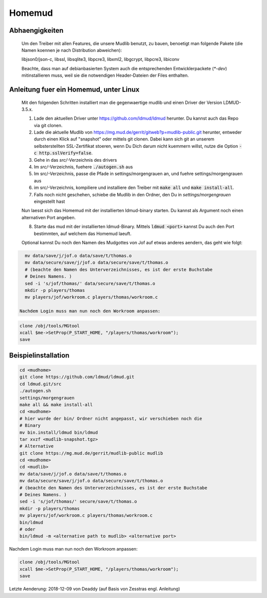 Homemud
=======

Abhaengigkeiten
---------------

    Um den Treiber mit allen Features, die unsere Mudlib benutzt, zu bauen,
    benoetigt man folgende Pakete (die Namen koennen je nach Distribution
    abweichen):

    libjson0/json-c, libssl, libsqlite3, libpcre3, libxml2, libgcrypt,
    libpcre3, libiconv

    Beachte, dass man auf debianbasierten System auch die entsprechenden
    Entwicklerpackete (`*-dev`) mitinstallieren muss, weil sie die notwendigen
    Header-Dateien der Files enthalten.

Anleitung fuer ein Homemud, unter Linux
---------------------------------------

    Mit den folgenden Schritten installiert man die gegenwaertige mudlib und
    einen Driver der Version LDMUD-3.5.x.

    1. Lade den aktuellen Driver unter https://github.com/ldmud/ldmud herunter.
       Du kannst auch das Repo via git clonen.

    2. Lade die aktuelle Mudlib von
       https://mg.mud.de/gerrit/gitweb?p=mudlib-public.git herunter, entweder
       durch einen Klick auf "snapshot" oder mittels git clonen. Dabei kann
       sich git an unserem selbsterstellten SSL-Zertifikat stoeren, wenn Du
       Dich darum nicht kuemmern willst, nutze die Option
       :code:`-c http.sslVerify=false`.

    3. Gehe in das `src/`-Verzeichnis des drivers

    4. Im `src/`-Verzeichnis, fuehere :code:`./autogen.sh` aus

    5. Im src/-Verzeichnis, passe die Pfade in settings/morgengrauen an, und
       fuehre settings/morgengrauen aus

    6. im src/-Verzeichnis, kompiliere und installiere den Treiber mit
       :code:`make all` und :code:`make install-all`.

    7. Falls noch nicht geschehen, schiebe die Mudlib in den Ordner, den Du in
       `settings/morgengrauen` eingestellt hast

    Nun laesst sich das Homemud mit der installierten ldmud-binary starten.
    Du kannst als Argument noch einen alternativen Port angeben.

    8. Starte das mud mit der installierten ldmud-Binary. Mittels
       :code:`ldmud <port>` kannst Du auch den Port bestimmten, auf welchem
       das Homemud laeuft.

    Optional kannst Du noch den Namen des Mudgottes von Jof auf etwas anderes
    aendern, das geht wie folgt:

.. code-block:: shell

      mv data/save/j/jof.o data/save/t/thomas.o
      mv data/secure/save/j/jof.o data/secure/save/t/thomas.o
      # (beachte den Namen des Unterverzeichnisses, es ist der erste Buchstabe
      # Deines Namens. )
      sed -i 's/jof/thomas/' data/secure/save/t/thomas.o
      mkdir -p players/thomas
      mv players/jof/workroom.c players/thomas/workroom.c

    Nachdem Login muss man nun noch den Workroom anpassen:

.. code-block:: shell

      clone /obj/tools/MGtool
      xcall $me->SetProp(P_START_HOME, "/players/thomas/workroom");
      save


Beispielinstallation
--------------------

.. code-block:: shell

       cd <mudhome>
       git clone https://github.com/ldmud/ldmud.git
       cd ldmud.git/src
       ./autogen.sh
       settings/morgengrauen
       make all && make install-all
       cd <mudhome>
       # hier wurde der bin/ Ordner nicht angepasst, wir verschieben noch die
       # Binary
       mv bin.install/ldmud bin/ldmud
       tar xvzf <mudlib-snapshot.tgz>
       # Alternative
       git clone https://mg.mud.de/gerrit/mudlib-public mudlib
       cd <mudhome>
       cd <mudlib>
       mv data/save/j/jof.o data/save/t/thomas.o
       mv data/secure/save/j/jof.o data/secure/save/t/thomas.o
       # (beachte den Namen des Unterverzeichnisses, es ist der erste Buchstabe
       # Deines Namens. )
       sed -i 's/jof/thomas/' secure/save/t/thomas.o
       mkdir -p players/thomas
       mv players/jof/workroom.c players/thomas/workroom.c
       bin/ldmud
       # oder
       bin/ldmud -m <alternative path to mudlib> <alternative port>

Nachdem Login muss man nun noch den Workroom anpassen:

.. code-block:: shell

      clone /obj/tools/MGtool
      xcall $me->SetProp(P_START_HOME, "/players/thomas/workroom");
      save


Letzte Aenderung: 2018-12-09 von Deaddy (auf Basis von Zesstras engl. Anleitung)
